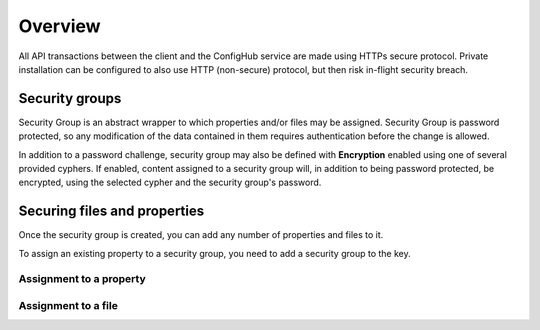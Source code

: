 .. _security:

********
Overview
********


All API transactions between the client and the ConfigHub service are made using HTTPs secure protocol.  Private
installation can be configured to also use HTTP (non-secure) protocol, but then risk in-flight security breach.

Security groups
^^^^^^^^^^^^^^^

Security Group is an abstract wrapper to which properties and/or files may be assigned.  Security Group is
password protected, so any modification of the data contained in them requires authentication before the change is
allowed.

In addition to a password challenge, security group may also be defined with **Encryption** enabled using one of
several provided cyphers.  If enabled, content assigned to a security group will, in addition to being password
protected, be encrypted, using the selected cypher and the security group's password.

.. image:: /images/securityGroup.png

Securing files and properties
^^^^^^^^^^^^^^^^^^^^^^^^^^^^^

Once the security group is created, you can add any number of properties and files to it.

To assign an existing property to a security group, you need to add a security group to the key.


Assignment to a property
************************
.. image:: /images/keySecurityGroup.png



Assignment to a file
************************
.. image:: /images/fileSecurityGroup.png

